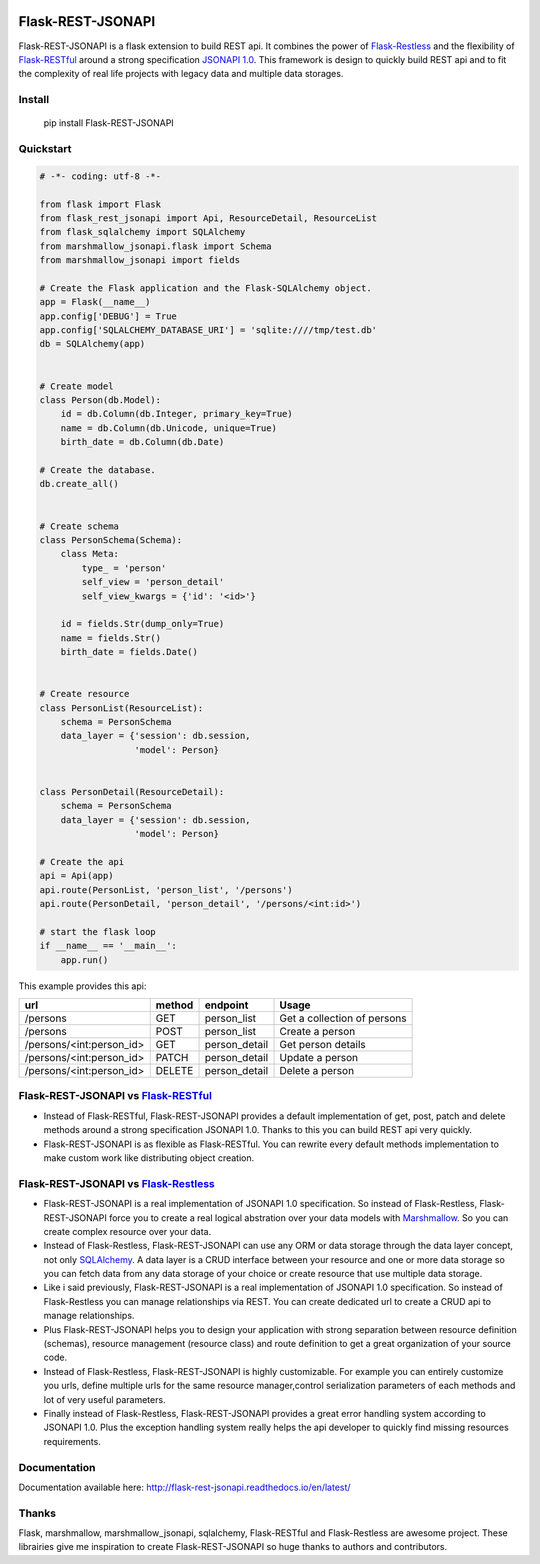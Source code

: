 .. image:: https://badge.fury.io/py/Flask-REST-JSONAPI.svg
    :target: https://badge.fury.io/py/Flask-REST-JSONAPI
.. image:: https://travis-ci.org/miLibris/flask-rest-jsonapi.svg
    :target: https://travis-ci.org/miLibris/flask-rest-jsonapi
.. image:: https://coveralls.io/repos/github/miLibris/flask-rest-jsonapi/badge.svg
    :target: https://coveralls.io/github/miLibris/flask-rest-jsonapi
.. image:: https://readthedocs.org/projects/flask-rest-jsonapi/badge/?version=latest
    :target: http://flask-rest-jsonapi.readthedocs.io/en/latest/?badge=latest
    :alt: Documentation Status

Flask-REST-JSONAPI
##################

Flask-REST-JSONAPI is a flask extension to build REST api. It combines the power of `Flask-Restless <https://flask-restless.readthedocs.io/en/stable/>`_ and the flexibility of `Flask-RESTful <http://flask-restful-cn.readthedocs.io/en/0.3.5/a>`_ around a strong specification `JSONAPI 1.0 <http://jsonapi.org/>`_. This framework is design to quickly build REST api and to fit the complexity of real life projects with legacy data and multiple data storages.

Install
=======

    pip install Flask-REST-JSONAPI

Quickstart
==========

.. code-block:: python

    # -*- coding: utf-8 -*-

    from flask import Flask
    from flask_rest_jsonapi import Api, ResourceDetail, ResourceList
    from flask_sqlalchemy import SQLAlchemy
    from marshmallow_jsonapi.flask import Schema
    from marshmallow_jsonapi import fields

    # Create the Flask application and the Flask-SQLAlchemy object.
    app = Flask(__name__)
    app.config['DEBUG'] = True
    app.config['SQLALCHEMY_DATABASE_URI'] = 'sqlite:////tmp/test.db'
    db = SQLAlchemy(app)


    # Create model
    class Person(db.Model):
        id = db.Column(db.Integer, primary_key=True)
        name = db.Column(db.Unicode, unique=True)
        birth_date = db.Column(db.Date)

    # Create the database.
    db.create_all()


    # Create schema
    class PersonSchema(Schema):
        class Meta:
            type_ = 'person'
            self_view = 'person_detail'
            self_view_kwargs = {'id': '<id>'}

        id = fields.Str(dump_only=True)
        name = fields.Str()
        birth_date = fields.Date()


    # Create resource
    class PersonList(ResourceList):
        schema = PersonSchema
        data_layer = {'session': db.session,
                      'model': Person}


    class PersonDetail(ResourceDetail):
        schema = PersonSchema
        data_layer = {'session': db.session,
                      'model': Person}

    # Create the api
    api = Api(app)
    api.route(PersonList, 'person_list', '/persons')
    api.route(PersonDetail, 'person_detail', '/persons/<int:id>')

    # start the flask loop
    if __name__ == '__main__':
        app.run()

This example provides this api:

========================  ======  =============  ===========================
url                       method  endpoint       Usage
========================  ======  =============  ===========================
/persons                  GET     person_list    Get a collection of persons
/persons                  POST    person_list    Create a person
/persons/<int:person_id>  GET     person_detail  Get person details
/persons/<int:person_id>  PATCH   person_detail  Update a person
/persons/<int:person_id>  DELETE  person_detail  Delete a person
========================  ======  =============  ===========================

Flask-REST-JSONAPI vs `Flask-RESTful <http://flask-restful-cn.readthedocs.io/en/0.3.5/a>`_
==========================================================================================

* Instead of Flask-RESTful, Flask-REST-JSONAPI provides a default implementation of get, post, patch and delete methods around a strong specification JSONAPI 1.0. Thanks to this you can build REST api very quickly.
* Flask-REST-JSONAPI is as flexible as Flask-RESTful. You can rewrite every default methods implementation to make custom work like distributing object creation.

Flask-REST-JSONAPI vs `Flask-Restless <https://flask-restless.readthedocs.io/en/stable/>`_
==========================================================================================

* Flask-REST-JSONAPI is a real implementation of JSONAPI 1.0 specification. So instead of Flask-Restless, Flask-REST-JSONAPI force you to create a real logical abstration over your data models with `Marshmallow <https://marshmallow.readthedocs.io/en/latest/>`_. So you can create complex resource over your data.
* Instead of Flask-Restless, Flask-REST-JSONAPI can use any ORM or data storage through the data layer concept, not only `SQLAlchemy <http://www.sqlalchemy.org/>`_. A data layer is a CRUD interface between your resource and one or more data storage so you can fetch data from any data storage of your choice or create resource that use multiple data storage.
* Like i said previously, Flask-REST-JSONAPI is a real implementation of JSONAPI 1.0 specification. So instead of Flask-Restless you can manage relationships via REST. You can create dedicated url to create a CRUD api to manage relationships.
* Plus Flask-REST-JSONAPI helps you to design your application with strong separation between resource definition (schemas), resource management (resource class) and route definition to get a great organization of your source code.
* Instead of Flask-Restless, Flask-REST-JSONAPI is highly customizable. For example you can entirely customize you urls, define multiple urls for the same resource manager,control serialization parameters of each methods and lot of very useful parameters.
* Finally instead of Flask-Restless, Flask-REST-JSONAPI provides a great error handling system according to JSONAPI 1.0. Plus the exception handling system really helps the api developer to quickly find missing resources requirements.

Documentation
=============

Documentation available here: http://flask-rest-jsonapi.readthedocs.io/en/latest/

Thanks
======

Flask, marshmallow, marshmallow_jsonapi, sqlalchemy, Flask-RESTful and Flask-Restless are awesome project. These librairies give me inspiration to create Flask-REST-JSONAPI so huge thanks to authors and contributors.